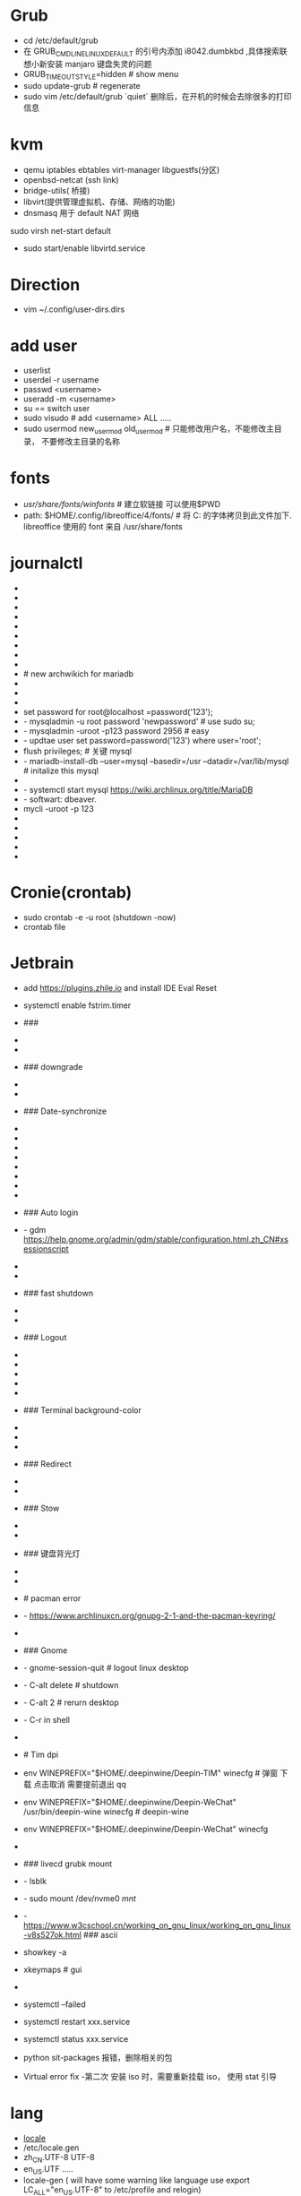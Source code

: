 * Grub
- cd /etc/default/grub
- 在 GRUB_CMDLINE_LINUX_DEFAULT 的引号内添加 i8042.dumbkbd ,具体搜索联想小新安装 manjaro 键盘失灵的问题
- GRUB_TIMEOUT_STYLE=hidden # show menu
- sudo update-grub          # regenerate
- sudo vim /etc/default/grub  `quiet` 删除后，在开机的时候会去除很多的打印信息


* kvm
# packages
- qemu iptables ebtables virt-manager libguestfs(分区)
- openbsd-netcat (ssh link)
- bridge-utils( 桥接)
- libvirt(提供管理虚拟机、存储、网络的功能)
- dnsmasq 用于 default NAT 网络
# 启动 default NAT 网络
sudo virsh net-start default
# start kvm
- sudo start/enable  libvirtd.service


* Direction
# modify chinese-dir for system
- vim ~/.config/user-dirs.dirs


* add user
- userlist
- userdel -r username
- passwd <username>
- useradd -m <username>
- su == switch user
- sudo visudo # add <username> ALL .....
- sudo usermod new_usermod old_usermod # 只能修改用户名，不能修改主目录， 不要修改主目录的名称


* fonts
- /usr/share/fonts/winfonts/   # 建立软链接 可以使用$PWD
- path: $HOME/.config/libreoffice/4/fonts/  # 将 C:\Windows\Fonts 的字体拷贝到此文件加下. libreoffice 使用的 font 来自 /usr/share/fonts


* journalctl
- * journalctl --disk-usage
- * sudo vim /etc/systemd/journald.conf
- * SystemMaxUse=512M
- * systemctl restart systemd-journald.service
- * systemctl enable fstrim.timer
- * systemctl list-timers --all
- * journalctl --vacuum-size=256M
- * jctl -u tlp.service
-
- # new archwikich for mariadb
- * sudo mysql_secure_installation # interactive config
- * SET PASSWORD FOR 'root'@'localhost' = PASSWORD('password');
- * SELECT user,authentication_string,plugin,host FROM mysql.user;
- set password for root@localhost =password('123');
- - mysqladmin -u root password 'newpassword' # use sudo su;
- - mysqladmin -uroot -p123 password 2956            # easy
- - updtae user set password=password('123') where user='root';
- flush privileges;                               #  关键  mysql
- - mariadb-install-db --user=mysql --basedir=/usr --datadir=/var/lib/mysql # initalize this mysql
- * mysqld --initialize --user=mysql --basedir=/usr --datadir=/var/lib/mysql
- - systemctl start mysql https://wiki.archlinux.org/title/MariaDB
- - softwart: dbeaver.
- mycli -uroot -p 123
- * set password for root@localhost=password('2956');
- * flush privileges; (optional)
- * mysqladmin -uroot -p 123 password 2956
- * vim /etc/mysql/my.cnf # 修改/etc/my.cnf，在 [mysqld] 小节下添加一行：skip-grant-tables=1 这一行配置让 mysqld 启动时不对密码进行验证...https://blog.csdn.net/qq_31854907/article/details/81235991
-


* Cronie(crontab)
- sudo crontab -e -u root (shutdown -now)
- crontab file


* Jetbrain
- add https://plugins.zhile.io and install IDE Eval Reset
- systemctl enable fstrim.timer

- ###
- * inxi -G # show
- * mhwd -li
- ### downgrade
- * yay -Syyuu
-
- ### Date-synchronize
- * date -S <time> # manual modify system time
- * `tzselect`  command
- * `timedatectl`
- * timedatectl set-local-rtc 1
- * yay ntp && sudo ntpdate -u  ntp5.aliyun.com
- * sudo vim /etc/systemd/timesyncd.conf add `NTP=ntp1.aliyun.com ntp2.aliyun.com`
- * timedatectl status
-
- ### Auto login
- - gdm https://help.gnome.org/admin/gdm/stable/configuration.html.zh_CN#xsessionscript
- * comment /etc/sddm.conf `relogin` (for sddm)
-
- ### fast shutdown
- * sudo vim /etc/systemd/system.conf( timeout stop )
-
- ### Logout
- * sudo pkill -u username # relogin
- * killall -9 name
- * systemctl set-default multi-user.target # auto to cli
- * systemctl set-default graphical.target
-
- ### Terminal background-color
- * #2F3341
- * #292d3e
-
- ### Redirect
- * man stow | cat >> <filename>
-
- ### Stow
- * stow -t target_dir object_dir # target_dit default is current's paresent
-
- ###  键盘背光灯
- * fn+space 开启 或者调节亮度 #  manjaro linux default
-
- # pacman error
- - https://www.archlinuxcn.org/gnupg-2-1-and-the-pacman-keyring/
-
- ### Gnome
- - gnome-session-quit # logout linux desktop
- - C-alt delete # shutdown
- - C-alt 2 # rerurn desktop
- - C-r in shell
-
- # Tim dpi
- env WINEPREFIX="$HOME/.deepinwine/Deepin-TIM" winecfg # 弹窗 下载 点击取消  需要提前退出 qq
- env WINEPREFIX="$HOME/.deepinwine/Deepin-WeChat" /usr/bin/deepin-wine winecfg # deepin-wine
- env WINEPREFIX="$HOME/.deepinwine/Deepin-WeChat" winecfg
-
- ### livecd grubk mount
- - lsblk
- - sudo mount /dev/nvme0 /mnt/
- - https://www.w3cschool.cn/working_on_gnu_linux/working_on_gnu_linux-v8s527ok.html ### ascii
- showkey -a
- xkeymaps # gui
- * systemd
- systemctl --failed
- systemctl restart xxx.service
- systemctl status xxx.service

- python sit-packages 报错，删除相关的包

- Virtual error fix
 -第二次 安装 iso 时，需要重新挂载 iso， 使用 stat 引导


* lang
  - [[https://wiki.archlinux.org/title/Locale_(%E7%AE%80%E4%BD%93%E4%B8%AD%E6%96%87)#LANGUAGE%EF%BC%9A%E5%90%8E%E5%A4%87%E5%8C%BA%E5%9F%9F%E8%AE%BE%E7%BD%AE][locale]]
  - /etc/locale.gen
  - zh_CN.UTF-8 UTF-8
  - en_US.UTF .....
  - locale-gen
    ( will have some warning like language  use export LC_ALL="en_US.UTF-8" to /etc/profile and relogin)


* font
- setfont ter0-132n


* uefi
- efivar -l


free -h
swapon --show

pacman -Syu iwd

https://starrycat.me/archlinux-install-gnome-desktop.html
https://zhuanlan.zhihu.com/p/157260502

* Bug
1. Q: netease-cloud-music font is too small in high-resoluation?
   A: 找到 Exec=这行，替换如下代码 netease-cloud-music --force-device-scale-factor=1.5 %U

   2. Q: can't open exist ipynb file?
      A: must open in folder, like code jupyter.
